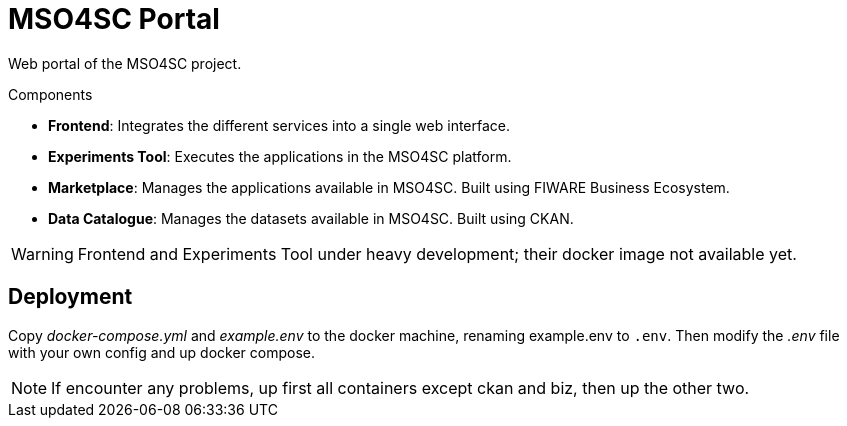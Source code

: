 = MSO4SC Portal

Web portal of the MSO4SC project.

.Components
* *Frontend*: Integrates the different services into a single web interface.
* *Experiments Tool*: Executes the applications in the MSO4SC platform.
* *Marketplace*: Manages the applications available in MSO4SC. Built using FIWARE Business Ecosystem.
* *Data Catalogue*: Manages the datasets available in MSO4SC. Built using CKAN.

WARNING: Frontend and Experiments Tool under heavy development; their docker image not available yet.

== Deployment

Copy _docker-compose.yml_ and _example.env_ to the docker machine, renaming example.env to `.env`. Then modify the _.env_ file with your own config and up docker compose.

NOTE: If encounter any problems, up first all containers except ckan and biz, then up the other two.
